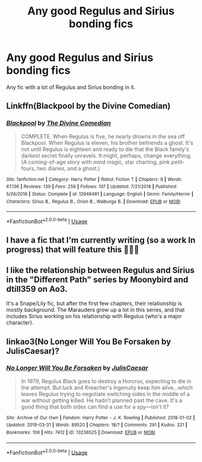 #+TITLE: Any good Regulus and Sirius bonding fics

* Any good Regulus and Sirius bonding fics
:PROPERTIES:
:Author: flowergirl2201
:Score: 6
:DateUnix: 1593051685.0
:DateShort: 2020-Jun-25
:FlairText: Request
:END:
Any fic with a lot of Regulus and Sirius bonding in it.


** Linkffn(Blackpool by the Divine Comedian)
:PROPERTIES:
:Author: parchment_33
:Score: 5
:DateUnix: 1593139423.0
:DateShort: 2020-Jun-26
:END:

*** [[https://www.fanfiction.net/s/12948481/1/][*/Blackpool/*]] by [[https://www.fanfiction.net/u/45537/The-Divine-Comedian][/The Divine Comedian/]]

#+begin_quote
  COMPLETE. When Regulus is five, he nearly drowns in the sea off Blackpool. When Regulus is eleven, his brother befriends a ghost. It's not until Regulus is eighteen and ready to die that the Black family's darkest secret finally unravels. It might, perhaps, change everything. (A coming-of-age story with mind magic, star charting, pink petit-fours, two diaries, and a ghost.)
#+end_quote

^{/Site/:} ^{fanfiction.net} ^{*|*} ^{/Category/:} ^{Harry} ^{Potter} ^{*|*} ^{/Rated/:} ^{Fiction} ^{T} ^{*|*} ^{/Chapters/:} ^{9} ^{*|*} ^{/Words/:} ^{67,136} ^{*|*} ^{/Reviews/:} ^{139} ^{*|*} ^{/Favs/:} ^{259} ^{*|*} ^{/Follows/:} ^{107} ^{*|*} ^{/Updated/:} ^{7/21/2018} ^{*|*} ^{/Published/:} ^{5/26/2018} ^{*|*} ^{/Status/:} ^{Complete} ^{*|*} ^{/id/:} ^{12948481} ^{*|*} ^{/Language/:} ^{English} ^{*|*} ^{/Genre/:} ^{Family/Horror} ^{*|*} ^{/Characters/:} ^{Sirius} ^{B.,} ^{Regulus} ^{B.,} ^{Orion} ^{B.,} ^{Walburga} ^{B.} ^{*|*} ^{/Download/:} ^{[[http://www.ff2ebook.com/old/ffn-bot/index.php?id=12948481&source=ff&filetype=epub][EPUB]]} ^{or} ^{[[http://www.ff2ebook.com/old/ffn-bot/index.php?id=12948481&source=ff&filetype=mobi][MOBI]]}

--------------

*FanfictionBot*^{2.0.0-beta} | [[https://github.com/tusing/reddit-ffn-bot/wiki/Usage][Usage]]
:PROPERTIES:
:Author: FanfictionBot
:Score: 1
:DateUnix: 1593139445.0
:DateShort: 2020-Jun-26
:END:


** I have a fic that I'm currently writing (so a work In progress) that will feature this 🤷🏼‍♀️
:PROPERTIES:
:Author: Kacey707
:Score: 1
:DateUnix: 1593111304.0
:DateShort: 2020-Jun-25
:END:


** I like the relationship between Regulus and Sirius in the "Different Path" series by Moonybird and dtill359 on Ao3.

It's a Snape/Lily fic, but after the first few chapters, their relationship is mostly background. The Marauders grow up a lot in this series, and that includes Sirius working on his relationship with Regulus (who's a major character).
:PROPERTIES:
:Author: Jennarated_Anomaly
:Score: 1
:DateUnix: 1593112044.0
:DateShort: 2020-Jun-25
:END:


** linkao3(No Longer Will You Be Forsaken by JulisCaesar)?
:PROPERTIES:
:Author: ceplma
:Score: 1
:DateUnix: 1593122652.0
:DateShort: 2020-Jun-26
:END:

*** [[https://archiveofourown.org/works/13236525][*/No Longer Will You Be Forsaken/*]] by [[https://www.archiveofourown.org/users/JulisCaesar/pseuds/JulisCaesar][/JulisCaesar/]]

#+begin_quote
  In 1979, Regulus Black goes to destroy a Horcrux, expecting to die in the attempt. But luck and Kreacher's ingenuity keep him alive...which leaves Regulus trying to negotiate switching sides in the middle of a war without getting killed. He hadn't planned past the cave. It's a good thing that both sides can find a use for a spy---isn't it?
#+end_quote

^{/Site/:} ^{Archive} ^{of} ^{Our} ^{Own} ^{*|*} ^{/Fandom/:} ^{Harry} ^{Potter} ^{-} ^{J.} ^{K.} ^{Rowling} ^{*|*} ^{/Published/:} ^{2018-01-02} ^{*|*} ^{/Updated/:} ^{2019-03-31} ^{*|*} ^{/Words/:} ^{89520} ^{*|*} ^{/Chapters/:} ^{18/?} ^{*|*} ^{/Comments/:} ^{291} ^{*|*} ^{/Kudos/:} ^{321} ^{*|*} ^{/Bookmarks/:} ^{106} ^{*|*} ^{/Hits/:} ^{7412} ^{*|*} ^{/ID/:} ^{13236525} ^{*|*} ^{/Download/:} ^{[[https://archiveofourown.org/downloads/13236525/No%20Longer%20Will%20You%20Be.epub?updated_at=1554064217][EPUB]]} ^{or} ^{[[https://archiveofourown.org/downloads/13236525/No%20Longer%20Will%20You%20Be.mobi?updated_at=1554064217][MOBI]]}

--------------

*FanfictionBot*^{2.0.0-beta} | [[https://github.com/tusing/reddit-ffn-bot/wiki/Usage][Usage]]
:PROPERTIES:
:Author: FanfictionBot
:Score: 1
:DateUnix: 1593122687.0
:DateShort: 2020-Jun-26
:END:
